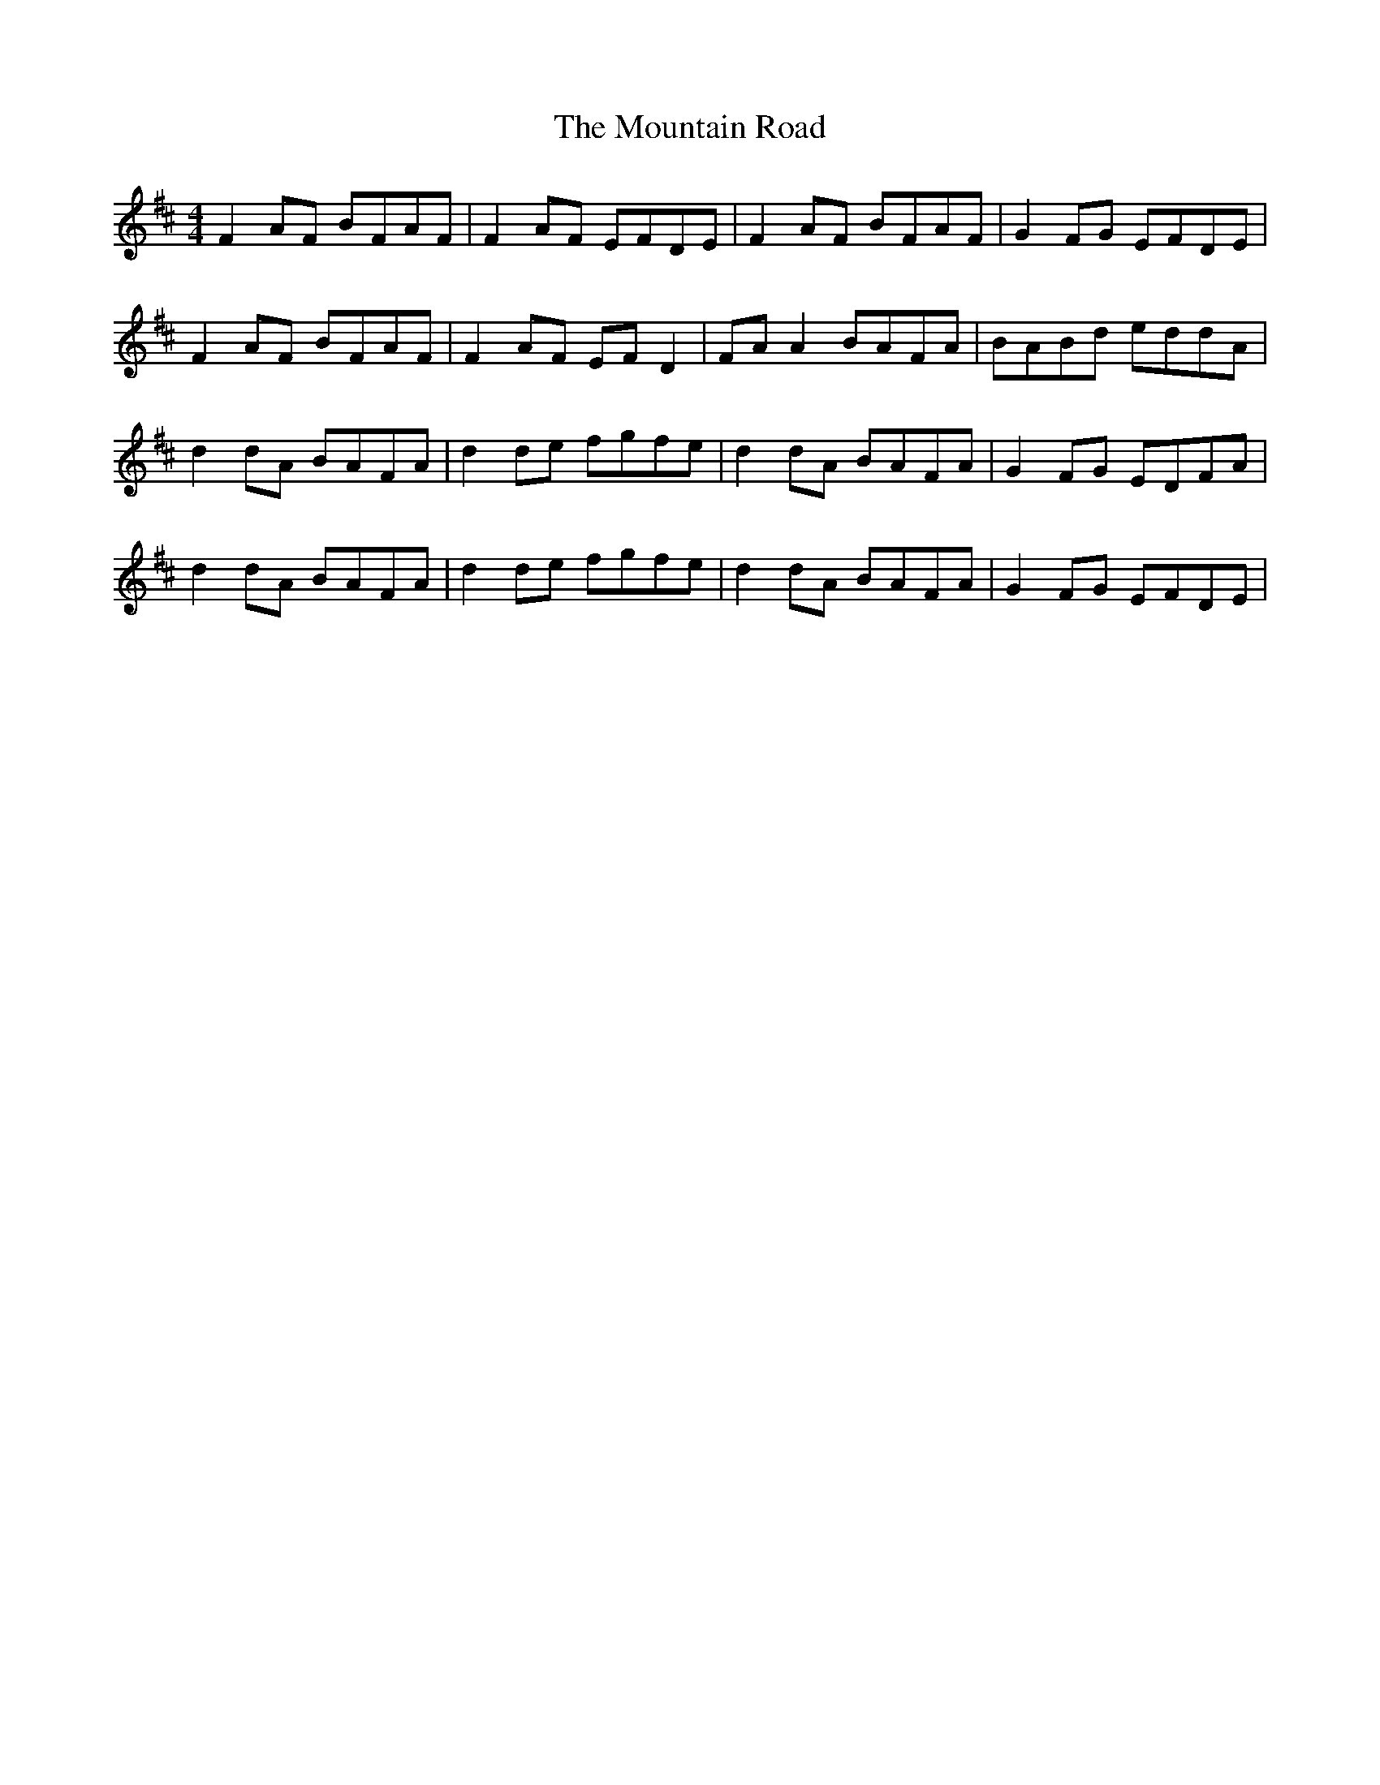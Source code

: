 X: 27909
T: Mountain Road, The
R: reel
M: 4/4
K: Dmajor
F2 AF BFAF|F2 AF EFDE|F2 AF BFAF|G2 FG EFDE|
F2 AF BFAF|F2 AF EFD2|FAA2 BAFA|BABd eddA|
d2dA BAFA|d2 de fgfe|d2 dA BAFA|G2 FG EDFA|
d2 dA BAFA|d2 de fgfe|d2 dA BAFA|G2 FG EFDE|

